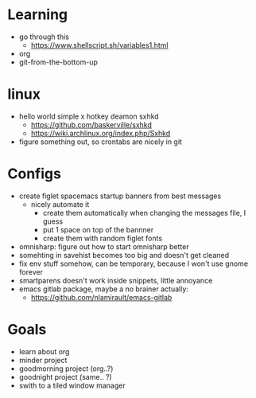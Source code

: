 * Learning
  - go through this
    - https://www.shellscript.sh/variables1.html
  - org
  - git-from-the-bottom-up
* linux
- hello world simple x hotkey deamon sxhkd
  - https://github.com/baskerville/sxhkd
  - https://wiki.archlinux.org/index.php/Sxhkd
- figure something out, so crontabs are nicely in git
* Configs
- create figlet spacemacs startup banners from best messages
  - nicely automate it
    - create them automatically when changing the messages file, I guess
    - put 1 space on top of the bannner
    - create them with random figlet fonts
- omnisharp: figure out how to start omnisharp better
- somehting in savehist becomes too big and doesn't get cleaned
- fix env stuff somehow, can be temporary, because I won't use gnome forever
- smartparens doesn't work inside snippets, little annoyance
- emacs gitlab package, maybe a no brainer actually:
  - https://github.com/nlamirault/emacs-gitlab
* Goals
- learn about org
- minder project
- goodmorning project (org..?)
- goodnight project (same.. ?)
- swith to a tiled window manager
